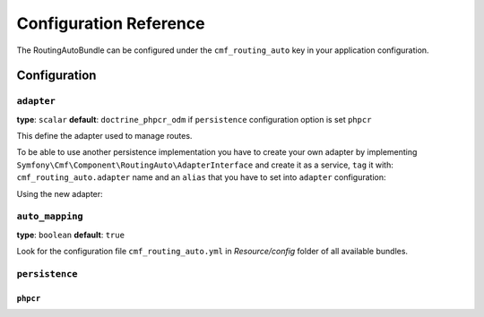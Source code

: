 Configuration Reference
=======================

The RoutingAutoBundle can be configured under the ``cmf_routing_auto`` key in your
application configuration.

Configuration
-------------

``adapter``
~~~~~~~~~~~

**type**: ``scalar`` **default**: ``doctrine_phpcr_odm`` if ``persistence`` configuration option is set ``phpcr``

This define the adapter used to manage routes.

To be able to use another persistence implementation you have to create your own
adapter by implementing ``Symfony\Cmf\Component\RoutingAuto\AdapterInterface``
and create it as a service, ``tag`` it with: ``cmf_routing_auto.adapter`` name and
an ``alias`` that you have to set into ``adapter`` configuration:

.. configuration-block::

    .. code-block:: yaml

        services:
            app.custom_adapter:
                class: AppBundle\RoutingAuto\CustomAdapter
                tags:
                    - { name: cmf_routing_auto.adapter, alias: "custom_adapter"}

    .. code-block:: xml

        <?xml version="1.0" encoding="UTF-8" ?>
        <container xmlns="http://symfony.com/schema/dic/services">
            <service
                id="app.custom_adapter"
                class="AppBundle\RoutingAuto\CustomAdapter"
            >
                <tag name="cmf_routing_auto.adapter" alias="custom_adapter"/>
            </service>
        </container>

    .. code-block:: php

        use Symfony\Component\DependencyInjection\Definition;

        $definition = new Definition('AppBundle\RoutingAuto\CustomAdapter');
        $definition->addTag('cmf_routing_auto.adapter', array('alias' => 'custom_adapter'));

        $container->setDefinition('app.custom_adapter', $definition);

Using the new adapter:

.. configuration-block::

    .. code-block:: yaml

        # app/config/config.yml
        cmf_routing_auto:
            adapter: custom_adapter

    .. code-block:: php

        $container->loadFromExtension('cmf_routing_auto', array(
            'adapter' => 'custom_adapter',
        ));


``auto_mapping``
~~~~~~~~~~~~~~~~

**type**: ``boolean`` **default**: ``true``

Look for the configuration file ``cmf_routing_auto.yml`` in `Resource/config` folder of all
available bundles.

``persistence``
~~~~~~~~~~~~~~~

``phpcr``
.........